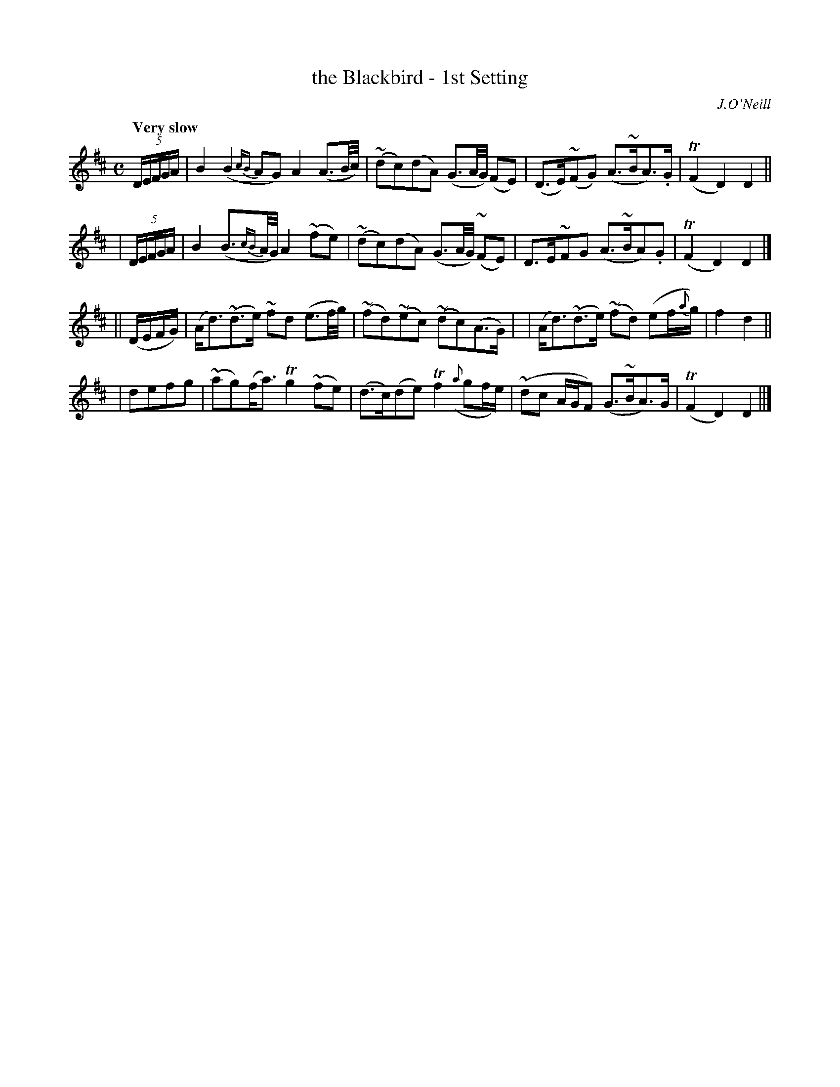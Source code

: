 X: 199
T: the Blackbird - 1st Setting
R: air
%S: s:4 b:16(4+4+4+4)
O: J.O'Neill
B: O'Neill's 1850 #199
Z: 1997 henrik.norbeck@mailbox.swipnet.se
Q: "Very slow"
M: C
L: 1/8
K: D
(5D/E/F/G/A/ |\
B2 (B2{cB}AG) A2 (A3/B/4c/4) | ~(dc)(dA) (G3/A/4G/4) (FE) |\
(D>E)(~FG) (A>~BA>).G | T(F2 D2) D2 ||
| (5D/E/F/G/A/ |\
B2 (B3/{cB}A//G//) A2 ~(fe) | ~(dc)(dA) (G3/A/4G/4) (~FE) |\
D>E~FG (A>~BA).G | T(F2 D2) D2 |]
|| (D/E/F/G/) |\
(A<d)(~d>e) ~fd (e3/f/4g/4) | ~(fd)~(ec) ~(dc)(A>G) |\
| (A<d)(~d>e) ~(fd) (ef/{a}g/) | f2 d2 ||
| defg |\
~(ag)(f<a) Tg2 ~(fe) | (d>c)(de) Tf2 ({a}gf/e/) |\
~(dc A/G/F) (G>~BA>)G | T(F2 D2) D2 ||]
